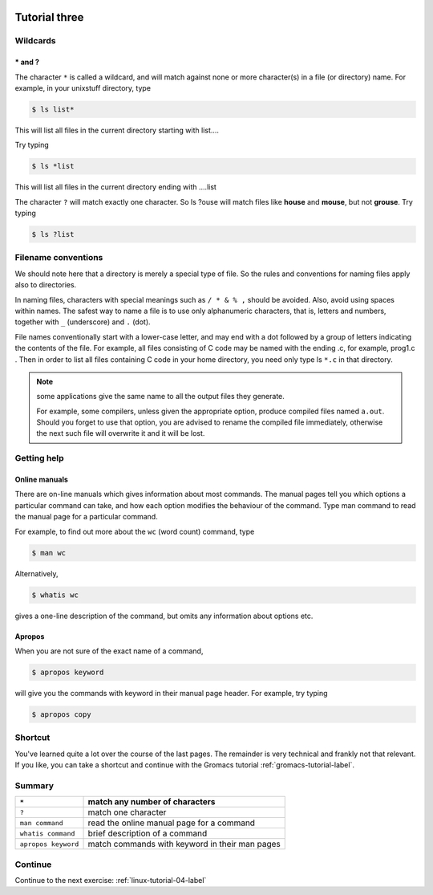  .. _linux-tutorial-03-label:

 .. role:: bolditalic
  :class: bolditalic

.. role:: boldcode
  :class: boldcode

.. role:: italiccode
  :class: italiccode

==============
Tutorial three
==============

Wildcards
=========

:boldcode:`* and ?`
---------------------

The character ``*`` is called a wildcard, and will match against none or more character(s) in a file (or directory) name. For example, in your unixstuff directory, type

.. code-block:: bash

   $ ls list*

This will list all files in the current directory starting with list....

Try typing

.. code-block:: bash

   $ ls *list

This will list all files in the current directory ending with ....list

The character ``?`` will match exactly one character.
So ls ?ouse will match files like **house** and **mouse**, but not **grouse**.
Try typing

.. code-block:: bash

   $ ls ?list

Filename conventions
====================

We should note here that a directory is merely a special type of file. So the rules and conventions for naming files apply also to directories.

In naming files, characters with special meanings such as ``/ * & % ,`` should be avoided. Also, avoid using spaces within names. The safest way to name a file is to use only alphanumeric characters, that is, letters and numbers, together with ``_`` (underscore) and ``.`` (dot).

File names conventionally start with a lower-case letter, and may end with a dot followed by a group of letters indicating the contents of the file. For example, all files consisting of C code may be named with the ending .c, for example, prog1.c . Then in order to list all files containing C code in your home directory, you need only type ls ``*.c`` in that directory.

.. note::

   some applications give the same name to all the output files they generate.

   For example, some compilers, unless given the appropriate option, produce compiled files named ``a.out``. Should you forget to use that option, you are advised to rename the compiled file immediately, otherwise the next such file will overwrite it and it will be lost.

Getting help
============

Online manuals
--------------

There are on-line manuals which gives information about most commands. The manual pages tell you which options a particular command can take, and how each option modifies the behaviour of the command. Type man command to read the manual page for a particular command.

For example, to find out more about the ``wc`` (word count) command, type

.. code-block:: bash

   $ man wc

Alternatively,

.. code-block:: bash

   $ whatis wc

gives a one-line description of the command, but omits any information about options etc.

Apropos
-------

When you are not sure of the exact name of a command,

.. code-block:: bash

   $ apropos keyword

will give you the commands with keyword in their manual page header. For example, try typing

.. code-block:: bash

   $ apropos copy

Shortcut
========

You've learned quite a lot over the course of the last pages. The remainder is very technical and frankly not that relevant. If you like, you can take a shortcut and continue with the Gromacs tutorial :ref:`gromacs-tutorial-label`.

Summary
=======

+---------------------+-------------------------------------------------+
| ``*``               | match any number of characters                  |
+=====================+=================================================+
| ``?``               | match one character                             |
+---------------------+-------------------------------------------------+
| ``man command``     | read the online manual page for a command       |
+---------------------+-------------------------------------------------+
| ``whatis command``  | brief description of a command                  |
+---------------------+-------------------------------------------------+
| ``apropos keyword`` | match commands with keyword in their man pages  |
+---------------------+-------------------------------------------------+



Continue
========

Continue to the next exercise: :ref:`linux-tutorial-04-label`
